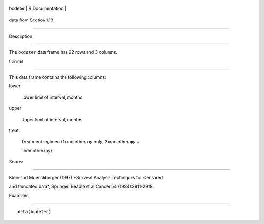 +-----------+-------------------+
| bcdeter   | R Documentation   |
+-----------+-------------------+

data from Section 1.18
----------------------

Description
~~~~~~~~~~~

The ``bcdeter`` data frame has 92 rows and 3 columns.

Format
~~~~~~

This data frame contains the following columns:

lower
    Lower limit of interval, months

upper
    Upper limit of interval, months

treat
    Treatment regimen (1=radiotherapy only, 2=radiotherapy +
    chemotherapy)

Source
~~~~~~

Klein and Moeschberger (1997) *Survival Analysis Techniques for Censored
and truncated data*, Springer. Beadle et al Cancer 54 (1984):2911-2918.

Examples
~~~~~~~~

::

    data(bcdeter)
